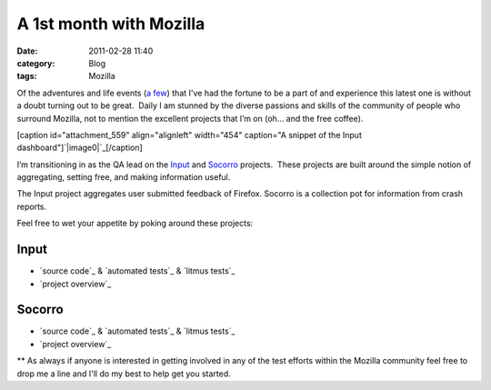 A 1st month with Mozilla
########################
:date: 2011-02-28 11:40
:category: Blog
:tags: Mozilla

Of the adventures and life events (`a few`_) that I've had the fortune
to be a part of and experience this latest one is without a doubt
turning out to be great.  Daily I am stunned by the diverse passions and
skills of the community of people who surround Mozilla, not to mention
the excellent projects that I’m on (oh... and the free coffee).

[caption id="attachment\_559" align="alignleft" width="454" caption="A
snippet of the Input dashboard"]\ `|image0|`_\ [/caption]

I’m transitioning in as the QA lead on the `Input`_ and `Socorro`_
projects.  These projects are built around the simple notion of
aggregating, setting free, and making information useful.

The Input project aggregates user submitted feedback of Firefox. 
Socorro is a collection pot for information from crash reports.

Feel free to wet your appetite by poking around these projects:

Input
~~~~~

-  `source code`_ & `automated tests`_ & `litmus tests`_
-  `project overview`_

Socorro
~~~~~~~

-  `source code`_ & `automated tests`_ & `litmus tests`_
-  `project overview`_

\*\* As always if anyone is interested in getting involved in any of the
test efforts within the Mozilla community feel free to drop me a line
and I'll do my best to help get you started.

.. raw:: html

   </p>

.. _a few: https://picasaweb.google.com/mattchief/
.. _|image1|: http://www.smartcog.org/blog/wp-content/uploads/2011/02/input_dashborad.png
.. _Input: http://input.mozilla.com/en-US/release/
.. _Socorro: https://crash-stats.mozilla.com
.. _source code: https://github.com/fwenzel/reporter
.. _automated tests: https://github.com/mozilla/input-tests
.. _litmus tests: https://litmus.mozilla.org/show_test.cgi?searchType=by_category&product_id=18&branch_id=37&testgroup_id=239&subgroup_id=1789
.. _project overview: https://wiki.mozilla.org/Firefox/Input
.. _source code: http://code.google.com/p/socorro/
.. _automated tests: https://svn.mozilla.org/projects/socorro_qa/
.. _litmus tests: https://litmus.mozilla.org/show_test.cgi?searchType=by_category&product_id=19&branch_id=39&testgroup_id=243&subgroup_id=1788
.. _project overview: https://wiki.mozilla.org/Breakpad

.. |image0| image:: http://www.smartcog.org/blog/wp-content/uploads/2011/02/input_dashborad.png
.. |image1| image:: http://www.smartcog.org/blog/wp-content/uploads/2011/02/input_dashborad.png
